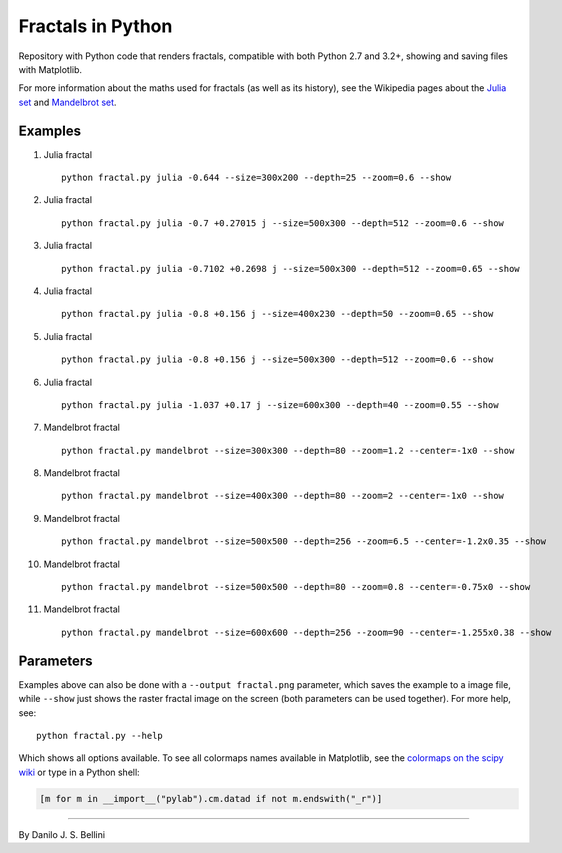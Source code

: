 ..
  README.rst created with generate_readme.py, don't edit this file manually.

Fractals in Python
==================

Repository with Python code that renders fractals, compatible with both Python
2.7 and 3.2+, showing and saving files with Matplotlib.

For more information about the maths used for fractals (as well as its
history), see the Wikipedia pages about the
`Julia set`_ and `Mandelbrot set`_.

.. _`Julia set`: https://en.wikipedia.org/wiki/Julia_set
.. _`Mandelbrot set`: https://en.wikipedia.org/wiki/Mandelbrot_set


Examples
--------

#. Julia fractal

   ::

     python fractal.py julia -0.644 --size=300x200 --depth=25 --zoom=0.6 --show

   .. image:: images/julia_-0.644_size=300x200_depth=25_zoom=0.6.png

#. Julia fractal

   ::

     python fractal.py julia -0.7 +0.27015 j --size=500x300 --depth=512 --zoom=0.6 --show

   .. image:: images/julia_-0.7+0.27015j_size=500x300_depth=512_zoom=0.6.png

#. Julia fractal

   ::

     python fractal.py julia -0.7102 +0.2698 j --size=500x300 --depth=512 --zoom=0.65 --show

   .. image:: images/julia_-0.7102+0.2698j_size=500x300_depth=512_zoom=0.65.png

#. Julia fractal

   ::

     python fractal.py julia -0.8 +0.156 j --size=400x230 --depth=50 --zoom=0.65 --show

   .. image:: images/julia_-0.8+0.156j_size=400x230_depth=50_zoom=0.65.png

#. Julia fractal

   ::

     python fractal.py julia -0.8 +0.156 j --size=500x300 --depth=512 --zoom=0.6 --show

   .. image:: images/julia_-0.8+0.156j_size=500x300_depth=512_zoom=0.6.png

#. Julia fractal

   ::

     python fractal.py julia -1.037 +0.17 j --size=600x300 --depth=40 --zoom=0.55 --show

   .. image:: images/julia_-1.037+0.17j_size=600x300_depth=40_zoom=0.55.png

#. Mandelbrot fractal

   ::

     python fractal.py mandelbrot --size=300x300 --depth=80 --zoom=1.2 --center=-1x0 --show

   .. image:: images/mandelbrot_size=300x300_depth=80_zoom=1.2_center=-1x0.png

#. Mandelbrot fractal

   ::

     python fractal.py mandelbrot --size=400x300 --depth=80 --zoom=2 --center=-1x0 --show

   .. image:: images/mandelbrot_size=400x300_depth=80_zoom=2_center=-1x0.png

#. Mandelbrot fractal

   ::

     python fractal.py mandelbrot --size=500x500 --depth=256 --zoom=6.5 --center=-1.2x0.35 --show

   .. image:: images/mandelbrot_size=500x500_depth=256_zoom=6.5_center=-1.2x0.35.png

#. Mandelbrot fractal

   ::

     python fractal.py mandelbrot --size=500x500 --depth=80 --zoom=0.8 --center=-0.75x0 --show

   .. image:: images/mandelbrot_size=500x500_depth=80_zoom=0.8_center=-0.75x0.png

#. Mandelbrot fractal

   ::

     python fractal.py mandelbrot --size=600x600 --depth=256 --zoom=90 --center=-1.255x0.38 --show

   .. image:: images/mandelbrot_size=600x600_depth=256_zoom=90_center=-1.255x0.38.png


Parameters
----------

Examples above can also be done with a ``--output fractal.png`` parameter,
which saves the example to a image file, while ``--show`` just shows the
raster fractal image on the screen (both parameters can be used together).
For more help, see::

  python fractal.py --help

Which shows all options available. To see all colormaps names available in
Matplotlib, see the `colormaps on the scipy wiki`_ or type in a Python shell:

.. code-block:: python

  [m for m in __import__("pylab").cm.datad if not m.endswith("_r")]

.. _`colormaps on the scipy wiki`:
   http://wiki.scipy.org/Cookbook/Matplotlib/Show_colormaps

----

By Danilo J. S. Bellini